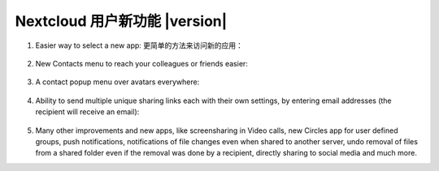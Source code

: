 ===========================================
Nextcloud 用户新功能 |version|
===========================================

1. Easier way to select a new app:
   更简单的方法来访问新的应用：

   .. figure:: images/apps_menu.png
      :alt: screenshot of apps menu at top-left of Nextcloud Web GUI
      
2. New Contacts menu to reach your colleagues or friends easier:

   .. figure:: images/contacts_menu.png
      :alt: screenshot of contacts menu at top-right of Nextcloud Web GUI

3. A contact popup menu over avatars everywhere:

   .. figure:: images/contacts_popup.png
      :alt: screenshot of popup over avatar

4. Ability to send multiple unique sharing links each with their own settings, by entering email addresses (the recipient will receive an email):

   .. figure:: images/multi_sharing.png
      :alt: screenshot of multiple sharing links

5. Many other improvements and new apps, like screensharing in Video calls, new Circles app for user defined groups, push notifications, notifications of file changes even when shared to another server, undo removal of files from a shared folder even if the removal was done by a recipient, directly sharing to social media and much more.
